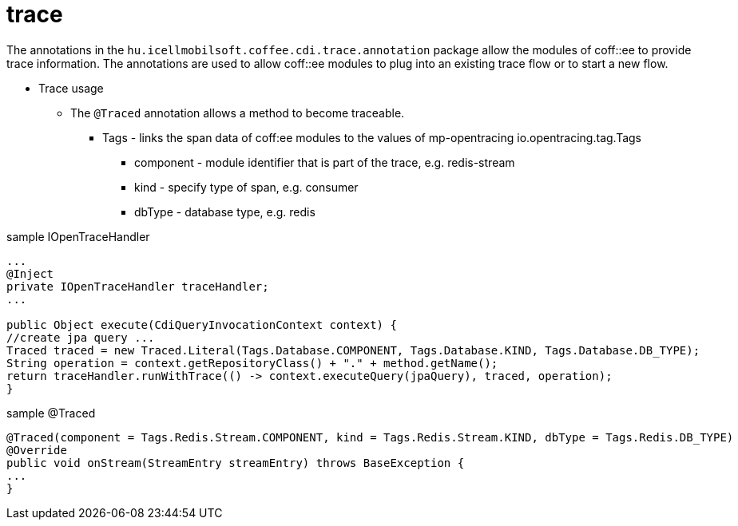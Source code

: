 [#common_core_coffee-cdi_trace]
= trace

The annotations in the `hu.icellmobilsoft.coffee.cdi.trace.annotation` package allow the modules of coff::ee to provide trace information. The annotations are used to allow coff::ee modules to plug into an existing trace flow or to start a new flow.


* Trace usage

** The `@Traced` annotation allows a method to become traceable.

*** Tags - links the span data of coff:ee modules to the values of mp-opentracing io.opentracing.tag.Tags

**** component - module identifier that is part of the trace, e.g. redis-stream

**** kind - specify type of span, e.g. consumer

**** dbType - database type, e.g. redis


.sample IOpenTraceHandler
[source,java]
----
...
@Inject
private IOpenTraceHandler traceHandler;
...

public Object execute(CdiQueryInvocationContext context) {
//create jpa query ...
Traced traced = new Traced.Literal(Tags.Database.COMPONENT, Tags.Database.KIND, Tags.Database.DB_TYPE);
String operation = context.getRepositoryClass() + "." + method.getName();
return traceHandler.runWithTrace(() -> context.executeQuery(jpaQuery), traced, operation);
}
----

.sample @Traced
[source,java]
----
@Traced(component = Tags.Redis.Stream.COMPONENT, kind = Tags.Redis.Stream.KIND, dbType = Tags.Redis.DB_TYPE)
@Override
public void onStream(StreamEntry streamEntry) throws BaseException {
...
}

----
